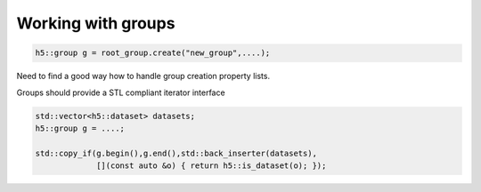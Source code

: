 ===================
Working with groups
===================

.. code-block:: cpp

    h5::group g = root_group.create("new_group",....);

Need to find a good way how to handle group creation property lists. 

Groups should provide a STL compliant iterator interface 

.. code-block:: cpp

    std::vector<h5::dataset> datasets; 
    h5::group g = ....;

    std::copy_if(g.begin(),g.end(),std::back_inserter(datasets),
                 [](const auto &o) { return h5::is_dataset(o); });

